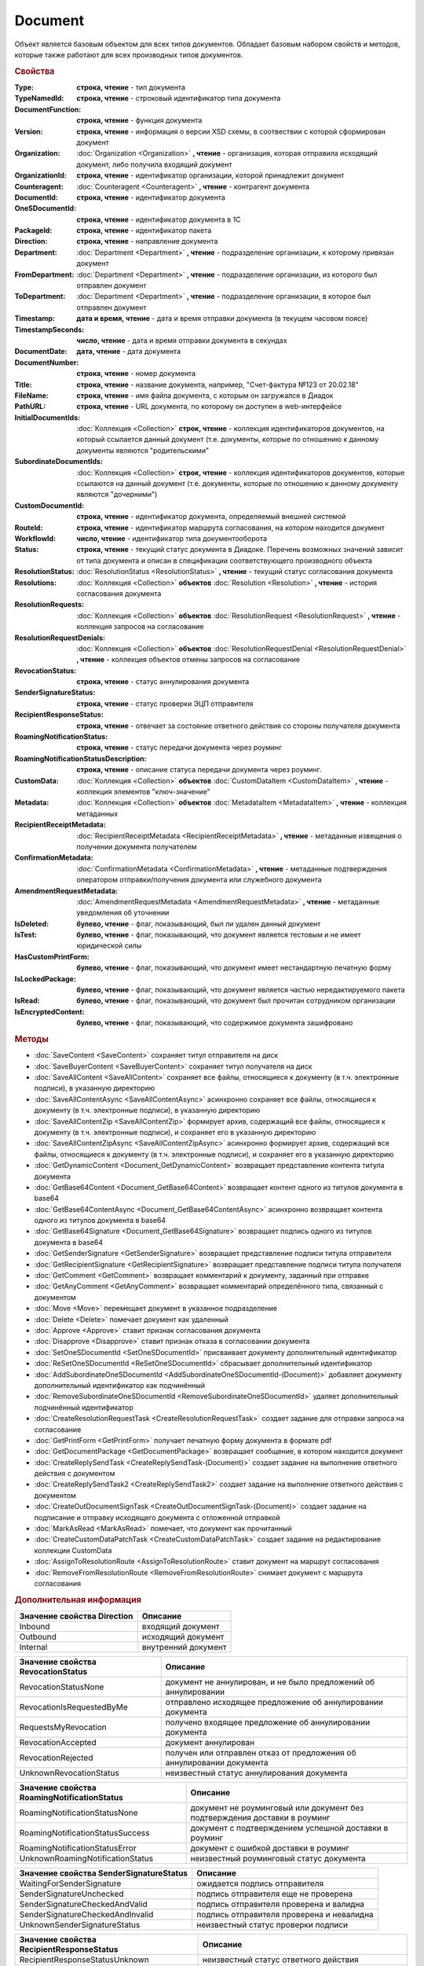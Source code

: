 ﻿Document
========

Объект является базовым объектом для всех типов документов.
Обладает базовым набором свойств и методов, которые также работают для всех производных типов документов.


.. rubric:: Свойства

:Type:
    **строка, чтение** - тип документа

:TypeNamedId:
    **строка, чтение** - строковый идентификатор типа документа

:DocumentFunction:
    **строка, чтение** - функция документа

:Version:
    **строка, чтение** - информация о версии XSD схемы, в соотвествии с которой сформирован документ

:Organization:
    :doc:`Organization <Organization>` **, чтение** - организация, которая отправила исходящий документ, либо получила входящий документ

:OrganizationId:
    **строка, чтение** - идентификатор организации, которой принадлежит документ

:Counteragent:
    :doc:`Counteragent <Counteragent>` **, чтение** - контрагент документа

:DocumentId:
    **строка, чтение** - идентификатор документа

:OneSDocumentId:
    **строка, чтение** - идентификатор документа в 1С

:PackageId:
    **строка, чтение** - идентификатор пакета

:Direction:
    **строка, чтение** - направление документа

:Department:
    :doc:`Department <Department>` **, чтение** - подразделение организации, к которому привязан документ

:FromDepartment:
    :doc:`Department <Department>` **, чтение** - подразделение организации, из которого был отправлен документ

:ToDepartment:
    :doc:`Department <Department>` **, чтение** - подразделение организации, в которое был отправлен документ

:Timestamp:
    **дата и время, чтение** - дата и время отправки документа (в текущем часовом поясе)

:TimestampSeconds:
    **число, чтение** - дата и время отправки документа в секундах

:DocumentDate:
    **дата, чтение** - дата документа

:DocumentNumber:
    **строка, чтение** - номер документа

:Title:
    **строка, чтение** - название документа, например, "Счет-фактура №123 от 20.02.18"

:FileName:
    **строка, чтение** - имя файла документа, с которым он загружался в Диадок

:PathURL:
    **строка, чтение** - URL документа, по которому он доступен в web-интерфейсе

:InitialDocumentIds:
    :doc:`Коллекция  <Collection>` **строк, чтение** - коллекция идентификаторов документов, на который ссылается данный документ (т.е. документы, которые по отношению к данному документы являются "родительскими"

:SubordinateDocumentIds:
    :doc:`Коллекция <Collection>` **строк, чтение** - коллекция идентификаторов документов, которые ссылаются на данный документ (т.е. документы, которые по отношению к данному документу являются "дочерними")

:CustomDocumentId:
    **строка, чтение** - идентификатор документа, определяемый внешней системой

:RouteId:
    **строка, чтение** - идентификатор маршрута согласования, на котором находится документ

:WorkflowId:
    **число, чтение** - идентификатор типа документооборота

:Status:
    **строка, чтение** - текущий статус документа в Диадоке. Перечень возможных значений зависит от типа документа и описан в спецификации соответствующего производного объекта

:ResolutionStatus:
    :doc:`ResolutionStatus <ResolutionStatus>` **, чтение** - текущий статус согласования документа

:Resolutions:
    :doc:`Коллекция <Collection>` **объектов** :doc:`Resolution <Resolution>` **, чтение** - история согласования документа

:ResolutionRequests:
    :doc:`Коллекция <Collection>` **объектов** :doc:`ResolutionRequest <ResolutionRequest>` **, чтение** - коллекция запросов на согласование

:ResolutionRequestDenials:
    :doc:`Коллекция <Collection>` **объектов** :doc:`ResolutionRequestDenial <ResolutionRequestDenial>` **, чтение** - коллекция объектов отмены запросов на согласование

:RevocationStatus:
    **строка, чтение** - статус аннулирования документа

:SenderSignatureStatus:
    **строка, чтение** - статус проверки ЭЦП отправителя

:RecipientResponseStatus:
    **строка, чтение** - отвечает за состояние ответного действия со стороны получателя документа

:RoamingNotificationStatus:
    **строка, чтение** - статус передачи документа через роуминг

:RoamingNotificationStatusDescription:
    **строка, чтение** - описание статуса передачи документа через роуминг.

:CustomData:
    :doc:`Коллекция <Collection>` **объектов** :doc:`CustomDataItem <CustomDataItem>` **, чтение** - коллекция элементов "ключ-значение"

:Metadata:
    :doc:`Коллекция <Collection>` **объектов** :doc:`MetadataItem <MetadataItem>` **, чтение** - коллекция метаданных

:RecipientReceiptMetadata:
    :doc:`RecipientReceiptMetadata <RecipientReceiptMetadata>` **, чтение** - метаданные извещения о получении документа получателем

:ConfirmationMetadata:
    :doc:`ConfirmationMetadata <ConfirmationMetadata>` **, чтение** - метаданные подтверждения оператором отправки/получения документа или служебного документа

:AmendmentRequestMetadata:
    :doc:`AmendmentRequestMetadata <AmendmentRequestMetadata>` **, чтение** - метаданные уведомления об уточнении

:IsDeleted:
    **булево, чтение** - флаг, показывающий, был ли удален данный документ

:IsTest:
    **булево, чтение** - флаг, показывающий, что документ является тестовым и не имеет юридической силы

:HasCustomPrintForm:
    **булево, чтение** - флаг, показывающий, что документ имеет нестандартную печатную форму

:IsLockedPackage:
    **булево, чтение** - флаг, показывающий, что документ является частью нередактируемого пакета

:IsRead:
    **булево, чтение** - флаг, показывающий, что документ был прочитан сотрудником организации

:IsEncryptedContent:
    **булево, чтение** - флаг, показывающий, что содержимое документа зашифровано


.. rubric:: Методы

* :doc:`SaveContent <SaveContent>` сохраняет титул отправителя на диск
* :doc:`SaveBuyerContent <SaveBuyerContent>` сохраняет титул получателя на диск
* :doc:`SaveAllContent <SaveAllContent>` сохраняет все файлы, относящиеся к документу (в т.ч. электронные подписи), в указанную директорию
* :doc:`SaveAllContentAsync <SaveAllContentAsync>` асинхронно сохраняет все файлы, относящиеся к документу (в т.ч. электронные подписи), в указанную директорию
* :doc:`SaveAllContentZip <SaveAllContentZip>` формирует архив, содержащий все файлы, относящиеся к документу (в т.ч. электронные подписи), и сохраняет его в указанную директорию
* :doc:`SaveAllContentZipAsync <SaveAllContentZipAsync>` асинхронно формирует архив, содержащий все файлы, относящиеся к документу (в т.ч. электронные подписи), и сохраняет его в указанную директорию
* :doc:`GetDynamicContent <Document_GetDynamicContent>` возвращает представление контента титула документа
* :doc:`GetBase64Content <Document_GetBase64Content>` возвращает контент одного из титулов документа в base64
* :doc:`GetBase64ContentAsync <Document_GetBase64ContentAsync>` асинхронно возвращает контента одного из титулов документа в base64
* :doc:`GetBase64Signature <Document_GetBase64Signature>` возвращает подпись одного из титулов документа в base64
* :doc:`GetSenderSignature <GetSenderSignature>` возвращает представление подписи титула отправителя
* :doc:`GetRecipientSignature <GetRecipientSignature>` возвращает представление подписи титула получателя
* :doc:`GetComment <GetComment>` возвращает комментарий к документу, заданный при отправке
* :doc:`GetAnyComment <GetAnyComment>` возвращает комментарий определённого типа, связанный с документом
* :doc:`Move <Move>` перемещает документ в указанное подразделение
* :doc:`Delete <Delete>` помечает документ как удаленный
* :doc:`Approve <Approve>` ставит признак согласования документа
* :doc:`Disapprove <Disapprove>` ставит признак отказа в согласовании документа
* :doc:`SetOneSDocumentId <SetOneSDocumentId>` присваивает документу дополнительный идентификатор
* :doc:`ReSetOneSDocumentId <ReSetOneSDocumentId>` сбрасывает дополнительный идентификатор
* :doc:`AddSubordinateOneSDocumentId <AddSubordinateOneSDocumentId-(Document)>` добавляет документу дополнительный идентификатор как подчинённый
* :doc:`RemoveSubordinateOneSDocumentId <RemoveSubordinateOneSDocumentId>` удаляет дополнительный подчинённый идентификатор
* :doc:`CreateResolutionRequestTask <CreateResolutionRequestTask>` создает задание для отправки запроса на согласование
* :doc:`GetPrintForm <GetPrintForm>` получает печатную форму документа в формате pdf
* :doc:`GetDocumentPackage <GetDocumentPackage>` возвращает сообщение, в котором находится документ
* :doc:`CreateReplySendTask <CreateReplySendTask-(Document)>` создает задание на выполнение ответного действия с документом
* :doc:`CreateReplySendTask2 <CreateReplySendTask2>` создает задание на выполнение ответного действия с документом
* :doc:`CreateOutDocumentSignTask <CreateOutDocumentSignTask-(Document)>` создает задание на подписание и отправку исходящего документа с отложенной отправкой
* :doc:`MarkAsRead <MarkAsRead>` помечает, что документ как прочитанный
* :doc:`CreateCustomDataPatchTask <CreateCustomDataPatchTask>` создает задание на редактирование коллекции CustomData
* :doc:`AssignToResolutionRoute <AssignToResolutionRoute>` ставит документ на маршрут согласования
* :doc:`RemoveFromResolutionRoute <RemoveFromResolutionRoute>` снимает документ с маршрута согласования


.. rubric:: Дополнительная информация

=========================== ===================
Значение свойства Direction Описание
=========================== ===================
Inbound                     входящий документ
Outbound                    исходящий документ
Internal                    внутренний документ
=========================== ===================


================================== =====================================================================
Значение свойства RevocationStatus Описание
================================== =====================================================================
RevocationStatusNone               документ не аннулирован, и не было предложений об аннулировании
RevocationIsRequestedByMe          отправлено исходящее предложение об аннулировании документа
RequestsMyRevocation               получено входящее предложение об аннулировании документа
RevocationAccepted                 документ аннулирован
RevocationRejected                 получен или отправлен отказ от предложения об аннулировании документа
UnknownRevocationStatus            неизвестный статус аннулирования документа
================================== =====================================================================


=========================================== =========================================================================
Значение свойства RoamingNotificationStatus Описание
=========================================== =========================================================================
RoamingNotificationStatusNone               документ не роуминговый или документ без подтверждения доставки в роуминг
RoamingNotificationStatusSuccess            документ с подтверждением успешной доставки в роуминг
RoamingNotificationStatusError              документ с ошибкой доставки в роуминг
UnknownRoamingNotificationStatus            неизвестный роуминговый статус документа
=========================================== =========================================================================


======================================= =========================================
Значение свойства SenderSignatureStatus Описание
======================================= =========================================
WaitingForSenderSignature               ожидается подпись отправителя
SenderSignatureUnchecked                подпись отправителя еще не проверена
SenderSignatureCheckedAndValid          подпись отправителя проверена и валидна
SenderSignatureCheckedAndInvalid        подпись отправителя проверена и невалидна
UnknownSenderSignatureStatus            неизвестный статус проверки подписи
======================================= =========================================


========================================= ==================================================
Значение свойства RecipientResponseStatus Описание
========================================= ==================================================
RecipientResponseStatusUnknown            неизвестный статус ответного действия
RecipientResponseStatusNotAcceptable      ответного действия не требуется
WaitingForRecipientSignature              ожидается ответное действие получателя
WithRecipientSignature                    получатель подписал документ (ответный титул)
RecipientSignatureRequestRejected         получатель отказал в подписи
InvalidRecipientSignature                 получатель подписал документ некорректной подписью
========================================= ==================================================


============================================================================== ======================================================
Объекты, производные от Document                                               Описание
============================================================================== ======================================================
:doc:`Contract <Contract>`                                                     договор
:doc:`Invoice <Invoice>`                                                       счет-фактура
:doc:`InvoiceRevision <InvoiceRevision>`                                       исправление счета-фактуры
:doc:`InvoiceCorrection <InvoiceCorrection>`                                   корректировочный счет-фактура
:doc:`InvoiceCorrectionRevision <InvoiceCorrectionRevision>`                   исправление корректировочного счета-фактуры
:doc:`Nonformalized <Nonformalized>`                                           неформализованный документ
:doc:`NonformalizedAcceptanceCertificate <NonformalizedAcceptanceCertificate>` акт о выполнении работ в неформализованном виде
:doc:`NonformalizedTorg12 <NonformalizedTorg12>`                               ТОРГ-12 в неформализованном виде
:doc:`NonformalizedProformaInvoice <NonformalizedProformaInvoice>`             счет на оплату
:doc:`XmlAcceptanceCertificate <XmlAcceptanceCertificate>`                     акт о выполнении работ в формализованном виде
:doc:`XmlTorg12 <XmlTorg12>`                                                   ТОРГ-12 в формализованном виде
:doc:`Utd <Utd>`                                                               универсальный передаточный документ
:doc:`UtdRevision <UtdRevision>`                                               исправление универсального передаточного документа
:doc:`Ucd <Ucd>`                                                               универсальный корректировочный документ
:doc:`UcdRevision <UcdRevision>`                                               исправление универсального корректировочного документа
:doc:`BaseDocument <BaseDocument>`                                             документ "любого типа"
============================================================================== ======================================================
